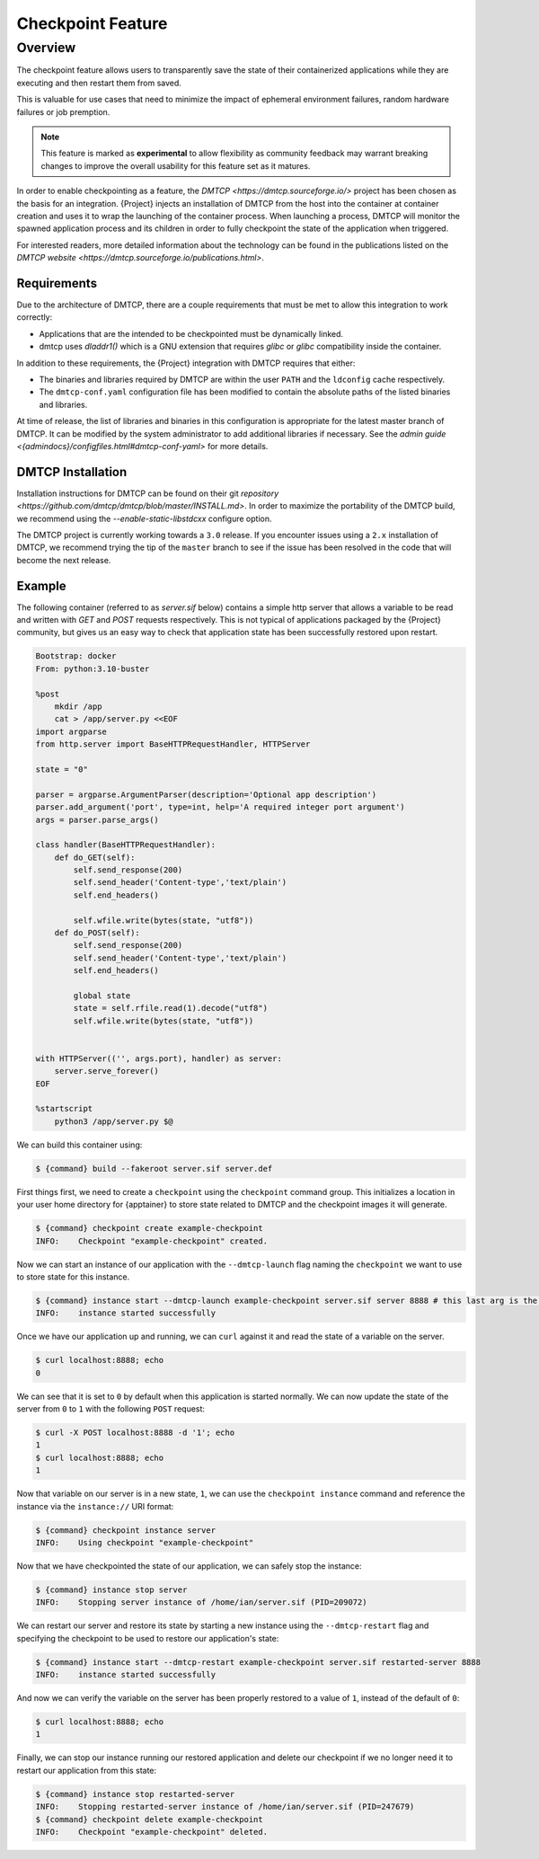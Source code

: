.. _checkpoint:

####################
 Checkpoint Feature
####################

**********
 Overview
**********

The checkpoint feature allows users to transparently save the state of their
containerized applications while they are executing and then restart them from
saved.

This is valuable for use cases that need to minimize the impact of ephemeral
environment failures, random hardware failures or job premption.

.. note::

    This feature is marked as **experimental** to allow flexibility as community
    feedback may warrant breaking changes to improve the overall usability for
    this feature set as it matures.

In order to enable checkpointing as a feature, the `DMTCP
<https://dmtcp.sourceforge.io/>` project has been chosen as the basis for an
integration. {Project} injects an installation of DMTCP from the host into the
container at container creation and uses it to wrap the launching of the
container process. When launching a process, DMTCP will monitor the spawned
application process and its children in order to fully checkpoint the state
of the application when triggered.

For interested readers, more detailed information about the technology can be
found in the publications listed on the `DMTCP website
<https://dmtcp.sourceforge.io/publications.html>`.

Requirements
============

Due to the architecture of DMTCP, there are a couple requirements that must be
met to allow this integration to work correctly:

-  Applications that are the intended to be checkpointed must be dynamically
   linked.
-  dmtcp uses `dladdr1()` which is a GNU extension that requires `glibc` or
   `glibc` compatibility inside the container.

In addition to these requirements, the {Project} integration with DMTCP
requires that either:

-  The binaries and libraries required by DMTCP are within the user ``PATH`` and
   the ``ldconfig`` cache respectively.
-  The ``dmtcp-conf.yaml`` configuration file has been modified to contain
   the absolute paths of the listed binaries and libraries.

At time of release, the list of libraries and binaries in this configuration
is appropriate for the latest master branch of DMTCP. It can be modified by the
system administrator to add additional libraries if necessary. See the `admin
guide <{admindocs}/configfiles.html#dmtcp-conf-yaml>` for more details.

DMTCP Installation
==================

Installation instructions for DMTCP can be found on their git `repository
<https://github.com/dmtcp/dmtcp/blob/master/INSTALL.md>`.
In order to maximize the portability of the DMTCP build, we recommend using the
`--enable-static-libstdcxx` configure option.

The DMTCP project is currently working towards a ``3.0`` release. If you
encounter issues using a ``2.x`` installation of DMTCP, we recommend trying the
tip of the ``master`` branch to see if the issue has been resolved in the code
that will become the next release.

Example
=======

The following container (referred to as `server.sif` below) contains a simple
http server that allows a variable to be read and written with `GET` and `POST`
requests respectively. This is not typical of applications packaged by the
{Project} community, but gives us an easy way to check that application state
has been successfully restored upon restart.

.. code::

    Bootstrap: docker
    From: python:3.10-buster

    %post
        mkdir /app
        cat > /app/server.py <<EOF
    import argparse
    from http.server import BaseHTTPRequestHandler, HTTPServer

    state = "0"

    parser = argparse.ArgumentParser(description='Optional app description')
    parser.add_argument('port', type=int, help='A required integer port argument')
    args = parser.parse_args()

    class handler(BaseHTTPRequestHandler):
        def do_GET(self):
            self.send_response(200)
            self.send_header('Content-type','text/plain')
            self.end_headers()

            self.wfile.write(bytes(state, "utf8"))
        def do_POST(self):
            self.send_response(200)
            self.send_header('Content-type','text/plain')
            self.end_headers()

            global state
            state = self.rfile.read(1).decode("utf8")
            self.wfile.write(bytes(state, "utf8"))


    with HTTPServer(('', args.port), handler) as server:
        server.serve_forever()
    EOF

    %startscript
        python3 /app/server.py $@


We can build this container using:

.. code::

    $ {command} build --fakeroot server.sif server.def


First things first, we need to create a ``checkpoint`` using the ``checkpoint``
command group. This initializes a location in your user home directory for
{apptainer} to store state related to DMTCP and the checkpoint images it will
generate.

.. code::

    $ {command} checkpoint create example-checkpoint
    INFO:    Checkpoint "example-checkpoint" created.

Now we can start an instance of our application with the ``--dmtcp-launch`` flag
naming the ``checkpoint`` we want to use to store state for this instance.

.. code::

    $ {command} instance start --dmtcp-launch example-checkpoint server.sif server 8888 # this last arg is the port the server will listen to.
    INFO:    instance started successfully

Once we have our application up and running, we can ``curl`` against it and read
the state of a variable on the server.

.. code::

    $ curl localhost:8888; echo
    0

We can see that it is set to ``0`` by default when this application is started
normally. We can now update the state of the server from ``0`` to ``1`` with
the following ``POST`` request:

.. code::

    $ curl -X POST localhost:8888 -d '1'; echo
    1
    $ curl localhost:8888; echo
    1

Now that variable on our server is in a new state, ``1``, we can use the
``checkpoint instance`` command and reference the instance via the
``instance://`` URI format:

.. code::

    $ {command} checkpoint instance server
    INFO:    Using checkpoint "example-checkpoint"

Now that we have checkpointed the state of our application, we can safely
stop the instance:

.. code::

    $ {command} instance stop server
    INFO:    Stopping server instance of /home/ian/server.sif (PID=209072)


We can restart our server and restore its state by starting a new instance using
the ``--dmtcp-restart`` flag and specifying the checkpoint to be used to restore
our application's state:

.. code::

    $ {command} instance start --dmtcp-restart example-checkpoint server.sif restarted-server 8888
    INFO:    instance started successfully


And now we can verify the variable on the server has been properly restored to
a value of ``1``, instead of the default of ``0``:

.. code::

    $ curl localhost:8888; echo
    1


Finally, we can stop our instance running our restored application and delete our
checkpoint if we no longer need it to restart our application from this state:

.. code::

    $ {command} instance stop restarted-server
    INFO:    Stopping restarted-server instance of /home/ian/server.sif (PID=247679)
    $ {command} checkpoint delete example-checkpoint
    INFO:    Checkpoint "example-checkpoint" deleted.
